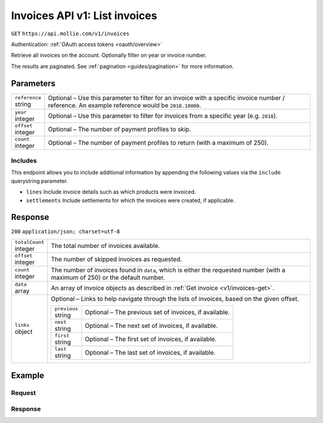 .. _v1/invoices-list:

Invoices API v1: List invoices
==============================
``GET`` ``https://api.mollie.com/v1/invoices``

Authentication: :ref:`OAuth access tokens <oauth/overview>`

Retrieve all invoices on the account. Optionally filter on year or invoice number.

The results are paginated. See :ref:`pagination <guides/pagination>` for more information.

Parameters
----------
.. list-table::
   :widths: auto

   * - | ``reference``
       | string
     - Optional – Use this parameter to filter for an invoice with a specific invoice number / reference. An example
       reference would be ``2018.10000``.

   * - | ``year``
       | integer
     - Optional – Use this parameter to filter for invoices from a specific year (e.g. ``2018``).

   * - | ``offset``
       | integer
     - Optional – The number of payment profiles to skip.

   * - | ``count``
       | integer
     - Optional – The number of payment profiles to return (with a maximum of 250).

Includes
^^^^^^^^
This endpoint allows you to include additional information by appending the following values via the ``include``
querystring parameter.

* ``lines`` Include invoice details such as which products were invoiced.
* ``settlements`` Include settlements for which the invoices were created, if applicable.

Response
--------
``200`` ``application/json; charset=utf-8``

.. list-table::
   :widths: auto

   * - | ``totalCount``
       | integer
     - The total number of invoices available.

   * - | ``offset``
       | integer
     - The number of skipped invoices as requested.

   * - | ``count``
       | integer
     - The number of invoices found in ``data``, which is either the requested number (with a maximum of 250) or the
       default number.

   * - | ``data``
       | array
     - An array of invoice objects as described in :ref:`Get invoice <v1/invoices-get>`.

   * - | ``links``
       | object
     - Optional – Links to help navigate through the lists of invoices, based on the given offset.

       .. list-table::
          :widths: auto

          * - | ``previous``
              | string
            - Optional – The previous set of invoices, if available.

          * - | ``next``
              | string
            - Optional – The next set of invoices, if available.

          * - | ``first``
              | string
            - Optional – The first set of invoices, if available.

          * - | ``last``
              | string
            - Optional – The last set of invoices, if available.

Example
-------

Request
^^^^^^^
.. code-block:: bash
   :linenos:

   curl -X GET "https://api.mollie.com/v1/invoices?include=lines" \
       -H "Authorization: Bearer access_Wwvu7egPcJLLJ9Kb7J632x8wJ2zMeJ"

Response
^^^^^^^^
.. code-block:: http
   :linenos:

   HTTP/1.1 200 OK
   Content-Type: application/json; charset=utf-8

   {
       "totalCount":1,
       "offset":0,
       "count":1,
       "data":[
           {
               "resource":"invoice",
               "id":"inv_xBEbP9rvAq",
               "reference":"2017.10000",
               "vatNumber":"NL001234567B01",
               "status":"open",
               "issueDate":"2017-08-31",
               "dueDate":"2017-09-14",
               "amount": {
                   "net":"45.00",
                   "vat":"9.45",
                   "gross":"54.45"
               },
               "lines":[
                   {
                       "period":"2017-09",
                       "description":"Transaction costs iDEAL",
                       "count":100,
                       "vatPercentage":21,
                       "amount":"29.00"
                   }
               ],
               "links": {
                   "pdf":"https://www.mollie.com/merchant/download/invoice/sbd9gu/52981a39788e5e0acaf71bbf570e941f"
               }
           }
       ]
   }
